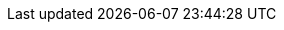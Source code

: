 //attributes data for toy

// FIXME toy_armour_ablative.png redacted

:image_file: rp_aa_not_on_screen.svg
:image_folder: pre_rolls
:image_description: Reflective poncho with raised rectangles hanging from a coat hanger.
:image_artist: dolly aimage prompt by HM 
:image_date: 2024
:image_size: 1

:toy_description: a reflective poncho with styro looking rectangles. 
:toy_description_prefix: Looks like

:toy_name: Ablative
:toy_department: Armour
:toy_wate: 1.5 kg
:toy_exps: 200
:toy_value: 900
:tech_level: 10
:toy_info: DEF 625. absorbs 600 HPS in lazer damage 
:hardware_xref: armour.adoc#_ablative
:toy_xref: toy_armour_.adoc#_ablative
